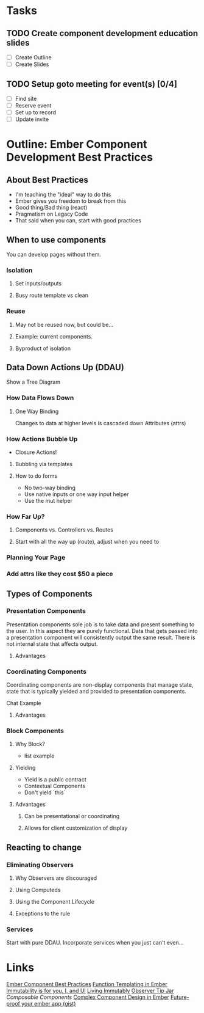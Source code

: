 * Tasks
** TODO Create component development education slides
   DEADLINE: <2016-08-30 Tue>
- [ ] Create Outline
- [ ] Create Slides 
** TODO Setup goto meeting for event(s) [0/4]
   DEADLINE: <2016-08-29 Mon>
- [ ] Find site
- [ ] Reserve event
- [ ] Set up to record
- [ ] Update invite


* Outline: Ember Component Development Best Practices

** About Best Practices

- I'm teaching the "ideal" way to do this
- Ember gives you freedom to break from this
- Good thing/Bad thing (react)
- Pragmatism on Legacy Code
- That said when you can, start with good practices

** When to use components

You can develop pages without them.

*** Isolation

**** Set inputs/outputs
**** Busy route template vs clean

*** Reuse

**** May not be reused now, but could be...
**** Example: current components.
**** Byproduct of isolation

** Data Down Actions Up (DDAU)

Show a Tree Diagram

*** How Data Flows Down

**** One Way Binding

Changes to data at higher levels is cascaded down
Attributes (attrs)

*** How Actions Bubble Up

- Closure Actions!

**** Bubbling via templates

**** How to do forms

- No two-way binding
- Use native inputs or one way input helper
- Use the mut helper

*** How Far Up?

**** Components vs. Controllers vs. Routes

**** Start with all the way up (route), adjust when you need to

*** Planning Your Page

*** Add attrs like they cost $50 a piece
** Types of Components

*** Presentation Components

Presentation components sole job is to take data and present something to the user.  In this aspect they are purely functional.  Data that gets passed into a presentation component will consistently output the same result.  There is not internal state that affects output.

**** Advantages

*** Coordinating Components

Coordinating components are non-display components that manage state, state that is typically yielded and provided to presentation components.

Chat Example

**** Advantages

*** Block Components

**** Why Block?

- list example

**** Yielding

- Yield is a public contract
- Contextual Components
- Don't yield `this`

**** Advantages

***** Can be presentational or coordinating

***** Allows for client customization of display

** Reacting to change

*** Eliminating Observers

**** Why Observers are discouraged

**** Using Computeds

**** Using the Component Lifecycle

**** Exceptions to the rule

*** Services

Start with pure DDAU.  Incorporate services when you just can't even...

* Links
  [[https://poteto.github.io/component-best-practices/][Ember Component Best Practices]]
  [[http://frontside.io/blog/2016/01/22/functional-templating-in-ember.html][Function Templating in Ember]]
  [[https://www.youtube.com/watch?v%3Dr2Cq1mUlRk4][Immutability is for you, I, and UI]]
  [[https://vimeo.com/172995382][Living Immutably]]
  [[https://www.youtube.com/watch?v%3DvvZEddrClAQ][Observer Tip Jar]]
  [[%20%20https://www.youtube.com/watch?v%3D6N4qsO22fmw][Composable Components]]
  [[http://balinterdi.com/2015/09/10/complex-component-design-in-ember-intro.html][Complex Component Design in Ember]]
  [[https://gist.github.com/samselikoff/1d7300ce59d216fdaf97][Future-proof your ember app (gist)]]


